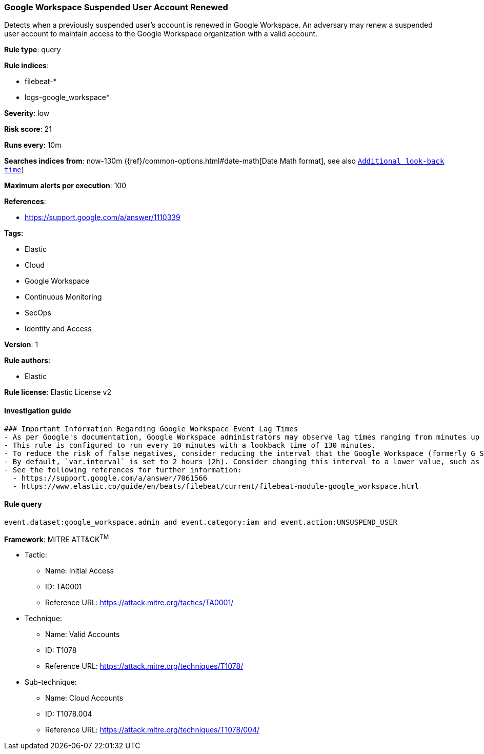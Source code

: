 [[prebuilt-rule-8-7-2-google-workspace-suspended-user-account-renewed]]
=== Google Workspace Suspended User Account Renewed

Detects when a previously suspended user's account is renewed in Google Workspace. An adversary may renew a suspended user account to maintain access to the Google Workspace organization with a valid account.

*Rule type*: query

*Rule indices*: 

* filebeat-*
* logs-google_workspace*

*Severity*: low

*Risk score*: 21

*Runs every*: 10m

*Searches indices from*: now-130m ({ref}/common-options.html#date-math[Date Math format], see also <<rule-schedule, `Additional look-back time`>>)

*Maximum alerts per execution*: 100

*References*: 

* https://support.google.com/a/answer/1110339

*Tags*: 

* Elastic
* Cloud
* Google Workspace
* Continuous Monitoring
* SecOps
* Identity and Access

*Version*: 1

*Rule authors*: 

* Elastic

*Rule license*: Elastic License v2


==== Investigation guide


[source, markdown]
----------------------------------
### Important Information Regarding Google Workspace Event Lag Times
- As per Google's documentation, Google Workspace administrators may observe lag times ranging from minutes up to 3 days between the time of an event's occurrence and the event being visible in the Google Workspace admin/audit logs.
- This rule is configured to run every 10 minutes with a lookback time of 130 minutes.
- To reduce the risk of false negatives, consider reducing the interval that the Google Workspace (formerly G Suite) Filebeat module polls Google's reporting API for new events.
- By default, `var.interval` is set to 2 hours (2h). Consider changing this interval to a lower value, such as 10 minutes (10m).
- See the following references for further information:
  - https://support.google.com/a/answer/7061566
  - https://www.elastic.co/guide/en/beats/filebeat/current/filebeat-module-google_workspace.html
----------------------------------

==== Rule query


[source, js]
----------------------------------
event.dataset:google_workspace.admin and event.category:iam and event.action:UNSUSPEND_USER

----------------------------------

*Framework*: MITRE ATT&CK^TM^

* Tactic:
** Name: Initial Access
** ID: TA0001
** Reference URL: https://attack.mitre.org/tactics/TA0001/
* Technique:
** Name: Valid Accounts
** ID: T1078
** Reference URL: https://attack.mitre.org/techniques/T1078/
* Sub-technique:
** Name: Cloud Accounts
** ID: T1078.004
** Reference URL: https://attack.mitre.org/techniques/T1078/004/
